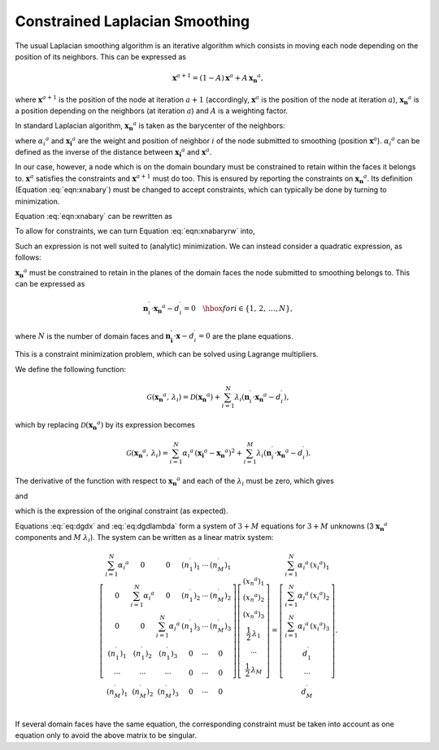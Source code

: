 .. _smoothing:

Constrained Laplacian Smoothing
===============================

The usual Laplacian smoothing algorithm is an iterative algorithm which consists in moving each node depending on the position of its neighbors. This can be expressed as

.. math::

  \begin{equation}
  \mathbf{x}^{a+1} = (1 - A) \, \mathbf{x}^{a} + A \, \mathbf{x_n}^{a},
  \end{equation}

where :math:`\mathbf{x}^{a+1}` is the position of the node at iteration :math:`a+1` (accordingly, :math:`\mathbf{x}^{a}` is the position of the node at iteration :math:`a`), :math:`\mathbf{x_n}^{a}` is a position depending on the neighbors (at iteration :math:`a`) and :math:`A` is a weighting factor.

In standard Laplacian algorithm, :math:`\mathbf{x_n}^{a}` is taken as the barycenter of the neighbors:

.. math::
  :label: eqn:xnabary

  \begin{equation}
    \mathbf{x_n}^{a} = \frac{\sum_{i=1}^N {\alpha_i}^a\,\mathbf{x_i}^{a}}
                          {\sum_{i=1}^N {\alpha_i}^a},
  \end{equation}

where :math:`{\alpha_i}^{a}` and :math:`\mathbf{x_i}^{a}` are the weight and position of neighbor :math:`i` of the node submitted to smoothing (position :math:`\mathbf{x}^{a}`). :math:`{\alpha_i}^{a}` can be defined as the inverse of the distance between :math:`\mathbf{x_i}^a` and :math:`\mathbf{x}^a`.

In our case, however, a node which is on the domain boundary must be constrained to retain within the faces it belongs to.  :math:`\mathbf{x}^{a}` satisfies the constraints and :math:`\mathbf{x}^{a+1}` must do too.  This is ensured by reporting the constraints on :math:`\mathbf{x_n}^{a}`.  Its definition (Equation :eq:`eqn:xnabary`) must be changed to accept constraints, which can typically be done by turning to minimization.

Equation :eq:`eqn:xnabary` can be rewritten as

.. math::
  :label: eqn:xnabaryrw

  \begin{equation}
    \sum_{i=1}^N {\alpha_i}^a\,\left(\mathbf{x_i}^{a} - \mathbf{x_n}^{a}\right) = \mathbf{0}.
  \end{equation}

To allow for constraints, we can turn Equation :eq:`eqn:xnabaryrw` into,

.. math::
  :label: eqn:xnabaryrw2

  \begin{equation}
    \left|\sum_{i=1}^N {\alpha_i}^a\,\left(\mathbf{x_i}^{a} - \mathbf{x_n}^{a}\right)\right| \quad \hbox{minimum.}
  \end{equation}

Such an expression is not well suited to (analytic) minimization.  We can instead consider a quadratic expression, as follows:

.. math::
  :label: eqn:xnabaryrw2

  \begin{equation}
    \mathcal{D}\left(\mathbf{x_n}^a\right)
    = \sum_{i=1}^N {\alpha_i}^a\,\left(\mathbf{x_i}^{a} - \mathbf{x_n}^{a}\right)^2 \quad \hbox{minimum}.
  \end{equation}

:math:`\mathbf{x_n}^a` must be constrained to retain in the planes of the domain faces the node submitted to smoothing belongs to.  This can be expressed as

.. math::

  \begin{equation}
  \mathbf{n}_i^\prime \cdot \mathbf{{x_n}}^a - d_i^\prime = 0 \quad \hbox{ for
  }i\in\left\{1,\,2,\,\dots, N\right\},
  \end{equation}

where :math:`N` is the number of domain faces and :math:`\mathbf{n_i^\prime} \cdot \mathbf{x} -d_i^\prime = 0` are the plane equations.

This is a constraint minimization problem, which can be solved using Lagrange multipliers.

We define the following function:

.. math::

  \begin{equation}
  \mathcal{G} \left(\mathbf{{x_n}}^a,\,\lambda_i\right) = \mathcal{D}
  \left(\mathbf{{x_n}}^a\right) +
  \sum_{i=1}^N \lambda_i
  \left(\mathbf{n}_i^\prime \cdot \mathbf{{x_n}}^a - d_i^\prime\right),
  \end{equation}

which by replacing :math:`\mathcal{D}\left(\mathbf{{x_n}}^a\right)` by its expression becomes

.. math::

  \begin{equation}
  \mathcal{G} \left(\mathbf{{x_n}}^a,\,\lambda_i\right) =
  \sum_{i=1}^N {\alpha_i}^a\,\left(\mathbf{x_i}^{a} - \mathbf{x_n}^{a}\right)^2
  + \sum_{i=1}^M \lambda_i
  \left(\mathbf{n}_i^\prime \cdot \mathbf{{x_n}}^a - d_i^\prime\right).
  \end{equation}

The derivative of the function with respect to :math:`\mathbf{{x_n}}^a` and each of the :math:`\lambda_i` must be zero, which gives

.. math::
  :label: eq:dgdx

  \begin{equation}
  \frac{\partial\, \mathcal{G}\left(\mathbf{{x_n}}^a,\,\lambda_i\right)
  }{\partial \, \mathbf{{x_n}}^a}
  = 
  -2\,\sum_{i=1}^{N} {\alpha_i}^a\,\left(\mathbf{x_i}^a - \mathbf{x_n}^a \right) 
  + \sum_{i=1}^M \lambda_i \, \mathbf{n}_i^\prime
    = \mathbf{0}
    \quad \hbox{(3 equations)},
  \end{equation}

and

.. math::
  :label: eq:dgdlambda

  \begin{equation}
  \frac{\partial\, \mathcal{G}\left(\mathbf{{x_n}}^a,\,\lambda_i\right) }{\partial
    \, \lambda_i}
  = 
  \mathbf{n}_i^\prime \cdot \mathbf{{x_n}}^a - d_i^\prime = 0
  \quad \forall \, i\in\left\{1,\,2,\,\dots, M\right\}
  \quad \hbox{($M$ equations)},
  \end{equation}

which is the expression of the original constraint (as expected).

Equations :eq:`eq:dgdx` and :eq:`eq:dgdlambda` form a system of :math:`3+M` equations for :math:`3+M` unknowns (3 :math:`\mathbf{{x_n}}^a` components and :math:`M` :math:`\lambda_i`).  The system can be written as a linear matrix system:

.. math::

  \begin{equation}
  \left[\begin{array}{cccccc}
  \sum_{i=1}^N {\alpha_i}^a & 0 & 0 & (n_1^\prime)_1 & \cdots & (n_M^\prime)_1  \\
  0 & \sum_{i=1}^N {\alpha_i}^a & 0 & (n_1^\prime)_2 & \cdots & (n_M^\prime)_2  \\
  0 & 0 & \sum_{i=1}^N {\alpha_i}^a & (n_1^\prime)_3 & \cdots & (n_M^\prime)_3  \\
    (n_1^\prime)_1 & (n_1^\prime)_2 & (n_1^\prime)_3 & 0 & \cdots & 0 \\
    \cdots & \cdots & \cdots & 0 & \cdots & 0 \\
    (n_M^\prime)_1 & (n_M^\prime)_2 & (n_M^\prime)_3 & 0 & \cdots & 0 \\
  \end{array}\right]
  \left[\begin{array}{c}
  \left({x_n}^a\right)_1 \\
  \left({x_n}^a\right)_2 \\
  \left({x_n}^a\right)_3 \\
  \frac{1}{2}\,\lambda_1 \\
  \cdots \\
  \frac{1}{2}\,\lambda_M \\
  \end{array}\right]
  =
  \left[\begin{array}{c}
  \sum_{i=1}^N {\alpha_i}^a\,({x_i}^a)_1 \\
  \sum_{i=1}^N {\alpha_i}^a\,({x_i}^a)_2 \\
  \sum_{i=1}^N {\alpha_i}^a\,({x_i}^a)_3 \\
    d_1^\prime \\
    \cdots     \\
    d_M^\prime \\
  \end{array}\right].
  \end{equation}

If several domain faces have the same equation, the corresponding constraint must be taken into account as one equation only to avoid the above matrix to be singular.


